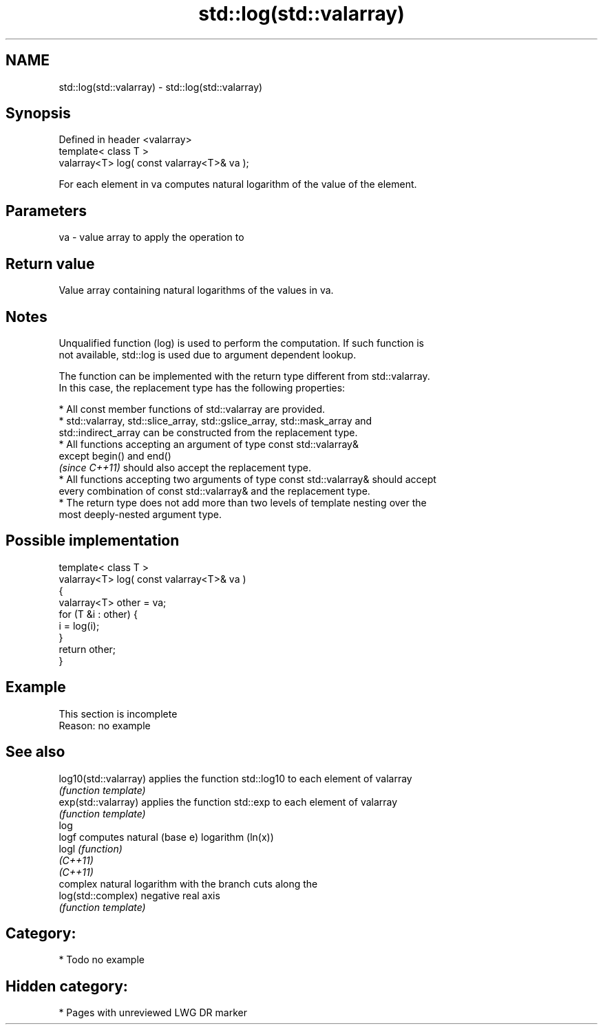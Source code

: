 .TH std::log(std::valarray) 3 "2020.11.17" "http://cppreference.com" "C++ Standard Libary"
.SH NAME
std::log(std::valarray) \- std::log(std::valarray)

.SH Synopsis
   Defined in header <valarray>
   template< class T >
   valarray<T> log( const valarray<T>& va );

   For each element in va computes natural logarithm of the value of the element.

.SH Parameters

   va - value array to apply the operation to

.SH Return value

   Value array containing natural logarithms of the values in va.

.SH Notes

   Unqualified function (log) is used to perform the computation. If such function is
   not available, std::log is used due to argument dependent lookup.

   The function can be implemented with the return type different from std::valarray.
   In this case, the replacement type has the following properties:

     * All const member functions of std::valarray are provided.
     * std::valarray, std::slice_array, std::gslice_array, std::mask_array and
       std::indirect_array can be constructed from the replacement type.
     * All functions accepting an argument of type const std::valarray&
       except begin() and end()
       \fI(since C++11)\fP should also accept the replacement type.
     * All functions accepting two arguments of type const std::valarray& should accept
       every combination of const std::valarray& and the replacement type.
     * The return type does not add more than two levels of template nesting over the
       most deeply-nested argument type.

.SH Possible implementation

   template< class T >
   valarray<T> log( const valarray<T>& va )
   {
       valarray<T> other = va;
       for (T &i : other) {
           i = log(i);
       }
       return other;
   }

.SH Example

    This section is incomplete
    Reason: no example

.SH See also

   log10(std::valarray) applies the function std::log10 to each element of valarray
                        \fI(function template)\fP 
   exp(std::valarray)   applies the function std::exp to each element of valarray
                        \fI(function template)\fP 
   log
   logf                 computes natural (base e) logarithm (ln(x))
   logl                 \fI(function)\fP 
   \fI(C++11)\fP
   \fI(C++11)\fP
                        complex natural logarithm with the branch cuts along the
   log(std::complex)    negative real axis
                        \fI(function template)\fP 

.SH Category:

     * Todo no example

.SH Hidden category:

     * Pages with unreviewed LWG DR marker
